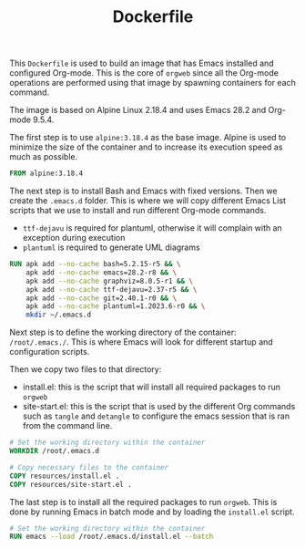 #+PROPERTY: header-args :results silent :comments link :mkdirp yes :eval no :tangle ../orgweb/Dockerfile

#+TITLE: Dockerfile

This =Dockerfile= is used to build an image that has Emacs installed and
configured Org-mode. This is the core of =orgweb= since all the Org-mode
operations are performed using that image by spawning containers for each
command.

The image is based on Alpine Linux 2.18.4 and uses Emacs 28.2 and Org-mode
9.5.4.

The first step is to use =alpine:3.18.4= as the base image. Alpine is used to
minimize the size of the container and to increase its execution speed as much
as possible.

#+BEGIN_SRC dockerfile
FROM alpine:3.18.4
#+END_SRC

The next step is to install Bash and Emacs with fixed versions. Then we create
the =.emacs.d= folder. This is where we will copy different Emacs List scripts
that we use to install and run different Org-mode commands.

 - =ttf-dejavu= is required for plantuml, otherwise it will complain with an
   exception during execution
 - =plantuml= is required to generate UML diagrams

#+BEGIN_SRC dockerfile
RUN apk add --no-cache bash=5.2.15-r5 && \
    apk add --no-cache emacs=28.2-r8 && \
    apk add --no-cache graphviz=8.0.5-r1 && \
    apk add --no-cache ttf-dejavu=2.37-r5 && \
    apk add --no-cache git=2.40.1-r0 && \
    apk add --no-cache plantuml=1.2023.6-r0 && \
    mkdir ~/.emacs.d
#+END_SRC

Next step is to define the working directory of the container: =/root/.emacs./=.
This is where Emacs will look for different startup and configuration scripts.

Then we copy two files to that directory:

 - install.el: this is the script that will install all required packages to run
   =orgweb=
 - site-start.el: this is the script that is used by the different Org commands
   such as =tangle= and =detangle= to configure the emacs session that is ran
   from the command line.

#+BEGIN_SRC dockerfile
# Set the working directory within the container
WORKDIR /root/.emacs.d

# Copy necessary files to the container
COPY resources/install.el .
COPY resources/site-start.el .
#+END_SRC

The last step is to install all the required packages to run =orgweb=. This is
done by running Emacs in batch mode and by loading the =install.el= script.

#+BEGIN_SRC dockerfile
# Set the working directory within the container
RUN emacs --load /root/.emacs.d/install.el --batch
#+END_SRC
